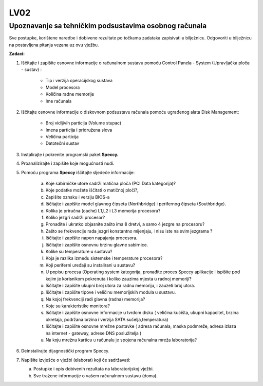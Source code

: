 LV02
====

Upoznavanje sa tehničkim podsustavima osobnog računala
------------------------------------------------------

Sve postupke, korištene naredbe i dobivene rezultate po točkama zadataka
zapisivati u bilježnicu. Odgovoriti u bilježnicu na postavljena pitanja
vezana uz ovu vježbu.

**Zadaci:**


1. Iščitajte i zapišite osnovne informacije o računalnom sustavu pomoću Control Panela - System (Upravljačka ploča - sustav) :

	-  Tip i verzija operacijskog sustava

	-  Model procesora

	-  Količina radne memorije

	-  Ime računala

2. Iščitajte osnovne informacije o diskovnom podsustavu računala pomoću ugrađenog alata Disk Management:

	-  Broj vidljivih particija (Volume stupac)

	-  Imena particija i pridružena slova

	-  Veličina particija

	-  Datotečni sustav


3. Instalirajte i pokrenite programski paket **Speccy.**

4. Proanalizirajte i zapišite koje mogućnosti nudi.

5. Pomoću programa **Speccy** iščitajte sljedeće informacije:

	a. Koje sabirničke utore sadrži matična ploča (PCI Data kategorija)?

	b. Koje podatke možete iščitati o matičnoj ploči?,

	c. Zapišite oznaku i verziju BIOS-a

	d. Iščitajte i zapišite model glavnog čipseta (Northbridge) i perifernog čipseta (Southbridge).

	e. Kolika je priručna (cache) L1,L2 i L3 memorija procesora?

	f. Koliko jezgri sadrži procesor?

	g. Pronađite i ukratko objasnite zašto ima 8 dretvi, a samo 4 jezgre na procesoru?

	h. Zašto se frekvencije rada jezgri konstantno mijenjaju, i nisu iste na svim jezgrama ?

	i. Iščitajte i zapišite napon napajanja procesora.

	j. Iščitajte i zapišite osnovnu brzinu glavne sabirnice.

	k. Kolike su temperature u sustavu?

	l. Koja je razlika između sistemske i temperature procesora?

	m. Koji periferni uređaji su instalirani u sustavu?

	n. U popisu procesa (Operating system kategorija, pronađite proces Speccy aplikacije i ispišite pod kojim je korisnikom pokrenuta i koliko zauzima mjesta u radnoj memoriji?

	o. Iščitajte i zapišite ukupni broj utora za radnu memoriju, i zauzeti broj utora.

	p. Iščitajte i zapišite tipove i veličinu memorijskih modula u sustavu.

	q. Na kojoj frekvenciji radi glavna (radna) memorija?

	r. Koje su karakteristike monitora?

	s. Iščitajte i zapišite osnovne informacije u tvrdom disku ( veličina kućišta, ukupni kapacitet, brzina okretaja, podržana brzina i verzija SATA sučelja,temperatura)

	t. Iščitajte i zapišite osnovne mrežne postavke ( adresa računala, maska podmreže, adresa izlaza na internet - gateway, adrese DNS poslužitelja )

	u. Na koju mrežnu karticu u računalu je spojena računalna mreža laboratorija?


6. Deinstalirajte dijagnostički program Speccy.

7. Napišite izvješće o vježbi (elaborat) koji će sadržavati:

   a. Postupke i opis dobivenih rezultata na laboratorijskoj vježbi.

   b. Sve tražene informacije o vašem računalnom sustavu (doma).
